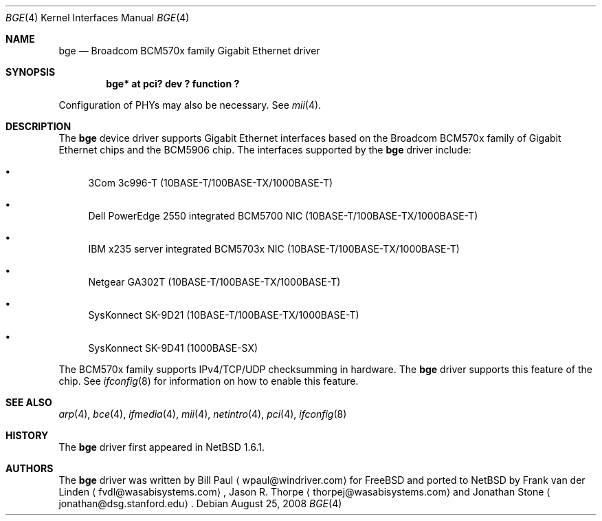 .\"	$NetBSD: bge.4,v 1.9.2.1 2008/09/18 04:38:08 wrstuden Exp $
.\"
.\" Copyright (c) 2003 The NetBSD Foundation, Inc.
.\" All rights reserved.
.\"
.\" This code is derived from software contributed to The NetBSD Foundation
.\" by Matthias Scheler <tron@NetBSD.org>.
.\"
.\" Redistribution and use in source and binary forms, with or without
.\" modification, are permitted provided that the following conditions
.\" are met:
.\" 1. Redistributions of source code must retain the above copyright
.\"    notice, this list of conditions and the following disclaimer.
.\" 2. Redistributions in binary form must reproduce the above copyright
.\"    notice, this list of conditions and the following disclaimer in the
.\"    documentation and/or other materials provided with the distribution.
.\"
.\" THIS SOFTWARE IS PROVIDED BY THE NETBSD FOUNDATION, INC. AND CONTRIBUTORS
.\" ``AS IS'' AND ANY EXPRESS OR IMPLIED WARRANTIES, INCLUDING, BUT NOT LIMITED
.\" TO, THE IMPLIED WARRANTIES OF MERCHANTABILITY AND FITNESS FOR A PARTICULAR
.\" PURPOSE ARE DISCLAIMED.  IN NO EVENT SHALL THE FOUNDATION OR CONTRIBUTORS
.\" BE LIABLE FOR ANY DIRECT, INDIRECT, INCIDENTAL, SPECIAL, EXEMPLARY, OR
.\" CONSEQUENTIAL DAMAGES (INCLUDING, BUT NOT LIMITED TO, PROCUREMENT OF
.\" SUBSTITUTE GOODS OR SERVICES; LOSS OF USE, DATA, OR PROFITS; OR BUSINESS
.\" INTERRUPTION) HOWEVER CAUSED AND ON ANY THEORY OF LIABILITY, WHETHER IN
.\" CONTRACT, STRICT LIABILITY, OR TORT (INCLUDING NEGLIGENCE OR OTHERWISE)
.\" ARISING IN ANY WAY OUT OF THE USE OF THIS SOFTWARE, EVEN IF ADVISED OF THE
.\" POSSIBILITY OF SUCH DAMAGE.
.\"
.Dd August 25, 2008
.Dt BGE 4
.Os
.Sh NAME
.Nm bge
.Nd Broadcom BCM570x family Gigabit Ethernet driver
.Sh SYNOPSIS
.Cd "bge* at pci? dev ? function ?"
.Pp
Configuration of PHYs may also be necessary.  See
.Xr mii 4 .
.Sh DESCRIPTION
The
.Nm
device driver supports Gigabit Ethernet interfaces based on the Broadcom
BCM570x family of Gigabit Ethernet chips and the BCM5906 chip.
The interfaces supported by the
.Nm
driver include:
.Bl -bullet
.It
3Com 3c996-T (10BASE-T/100BASE-TX/1000BASE-T)
.It
Dell PowerEdge 2550 integrated BCM5700 NIC (10BASE-T/100BASE-TX/1000BASE-T)
.It
IBM x235 server integrated BCM5703x NIC (10BASE-T/100BASE-TX/1000BASE-T)
.It
Netgear GA302T (10BASE-T/100BASE-TX/1000BASE-T)
.It
SysKonnect SK-9D21 (10BASE-T/100BASE-TX/1000BASE-T)
.It
SysKonnect SK-9D41 (1000BASE-SX)
.El
.Pp
The BCM570x family supports IPv4/TCP/UDP checksumming in hardware.
The
.Nm
driver supports this feature of the chip.
See
.Xr ifconfig 8
for information on how to enable this feature.
.Sh SEE ALSO
.Xr arp 4 ,
.Xr bce 4 ,
.Xr ifmedia 4 ,
.Xr mii 4 ,
.Xr netintro 4 ,
.Xr pci 4 ,
.Xr ifconfig 8
.Sh HISTORY
The
.Nm
driver first appeared in
.Nx 1.6.1 .
.Sh AUTHORS
.An -nosplit
The
.Nm
driver was written by
.An Bill Paul
.Aq wpaul@windriver.com
for
.Fx
and ported to
.Nx
by
.An Frank van der Linden
.Aq fvdl@wasabisystems.com ,
.An Jason R. Thorpe
.Aq thorpej@wasabisystems.com
and
.An Jonathan Stone
.Aq jonathan@dsg.stanford.edu .
